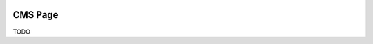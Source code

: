 .. image:: https://img.shields.io/badge/licence-AGPL--3-blue.svg
    :alt: License

CMS Page
========


TODO

